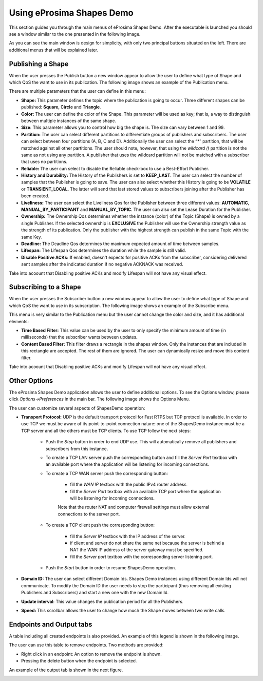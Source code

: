 Using eProsima Shapes Demo
============================

This section guides you through the main menus of eProsima Shapes Demo. After the executable is launched you should see a window similar to the one presented in the following image.

.. image:: mainWindow.png
   :scale: 100 %
   :alt: Main Window
   :align: center

As you can see the main window is design for simplicity, with only two principal buttons situated on the left. There are additional menus that will be explained later.

Publishing a Shape
------------------

When the user presses the Publish button a new window appear to allow the user to define what type of Shape and which QoS the want to use in its publication. The following image shows an example of the Publication menu.

.. image:: publish.png
   :scale: 100 %
   :alt: Publish Window
   :align: center

There are multiple parameters that the user can define in this menu:

- **Shape:** This parameter defines the topic where the publication is going to occur. Three different shapes can be published: **Square**, **Circle** and **Triangle**.


- **Color:** The user can define the color of the Shape. This parameter will be used as key; that is, a way to distinguish between multiple instances of the same shape.


- **Size:** This parameter allows you to control how big the shape is. The size can vary between 1 and 99.


- **Partition:** The user can select different partitions to differentiate groups of publishers and subscribers. The user can select between four partitions (A, B, C and D). Additionally the user can select the “*” partition, that will be matched against all other partitions. The user should note, however, that using the *wildcard ()* partition is not the same as not using any partition. A publisher that uses the wildcard partition will not be matched with a subscriber that uses no partitions.


- **Reliable:** The user can select to disable the Reliable check-box to use a Best-Effort Publisher.


- **History and Durability:** The History of the Publishers is set to **KEEP_LAST**. The user can select the number of samples that the Publisher is going to save. The user can also select whether this History is going to be **VOLATILE** or **TRANSIENT_LOCAL**. The latter will send that last stored values to subscribers joining after the Publisher has been created.


- **Liveliness:** The user can select the Liveliness Qos for the Publisher between three different values: **AUTOMATIC**, **MANUAL_BY_PARTICIPANT** and **MANUAL_BY_TOPIC**. The user can also set the Lease Duration for the Publisher.


- **Ownership:** The Ownership Qos determines whether the instance (color) of the Topic (Shape) is owned by a single Publisher. If the selected ownership is **EXCLUSIVE** the Publisher will use the Ownership strength value as the strength of its publication. Only the publisher with the highest strength can publish in the same Topic with the same Key.


- **Deadline:** The Deadline Qos determines the maximum expected amount of time between samples.


- **Lifespan:** The Lifespan Qos determines the duration while the sample is still valid.


- **Disable Positive ACKs:** If enabled, doesn't expects for positive ACKs from the subscriber, considering delivered sent samples after the indicated duration if no negative ACKNACK was received.


Take into acoount that Disabling positive ACKs and modify Lifespan will not have any visual effect.

Subscribing to a Shape
----------------------

When the user presses the Subscriber button a new window appear to allow the user to define what type of Shape and which QoS the want to use in its subscription. The following image shows an example of the Subscribe menu.

.. image:: subscribe.png
   :scale: 100 %
   :alt: Subscribe Window
   :align: center

This menu is very similar to the Publication menu but the user cannot change the color and size, and it has additional elements:

- **Time Based Filter:** This value can be used by the user to only specify the minimum amount of time (in milliseconds) that the subscriber wants between updates.

- **Content Based Filter:** This filter draws a rectangle in the shapes window. Only the instances that are included in this rectangle are accepted. The rest of them are ignored. The user can dynamically resize and move this content filter.

Take into acoount that Disabling positive ACKs and modify Lifespan will not have any visual effect.

Other Options
-------------

The eProsima Shapes Demo application allows the user to define additional options. To see the Options window, please click *Options->Preferences* in the main bar. The following image shows the Options Menu.

.. image:: options.png
   :scale: 75 %
   :alt: Options Window
   :align: center


The user can customize several aspects of ShapesDemo operation:

- **Transport Protocol:** UDP is the default transport protocol for Fast RTPS but TCP protocol is available. In order to use TCP we must be aware of its point-to-point connection nature: one of the ShapesDemo instance must be a TCP server and all the others must be TCP clients. To use TCP follow the next steps:

    + Push the *Stop* button in order to end UDP use. This will automatically remove all publishers and subscribers from this instance.

    + To create a TCP LAN server push the corresponding button and fill the *Server Port* textbox with an available port where the application will be listening for incoming connections.

    + To create a TCP WAN server push the corresponding button:

        - fill the *WAN IP* textbox with the public IPv4 router address.
        - fill the *Server Port* textbox with an available TCP port where the application will be listening for incoming connections.

        Note that the router NAT and computer firewall settings must allow external connections to the server port.

    + To create a TCP client push the corresponding button:

        - fill the *Server IP* textbox with the IP address of the server.
        - if client and server do not share the same net because the server is behind a NAT the WAN IP address of the server gateway must be specified.
        - fill the *Server port* textbox with the corresponding server listening port.

    + Push the *Start* button in order to resume ShapesDemo operation.


- **Domain ID:** The user can select different Domain Ids. Shapes Demo instances using different Domain Ids will not communicate. To modify the Domain ID the user needs to stop the participant (thus removing all existing Publishers and Subscribers) and start a new one with the new Domain Id.

- **Update interval:** This value changes the publication period for all the Publishers.

- **Speed:** This scrollbar allows the user to change how much the Shape moves between two write calls.

Endpoints and Output tabs
-------------------------

A table including all created endpoints is also provided. An example of this legend is shown in the following image.

.. image:: table1.png
   :scale: 100 %
   :alt: Endpoints
   :align: center

The user can use this table to remove endpoints. Two methods are provided:

- Right click in an endpoint: An option to remove the endpoint is shown.
- Pressing the delete button when the endpoint is selected.

An example of the output tab is shown in the next figure.

.. image:: table2.png
   :scale: 100 %
   :alt: Outputs
   :align: center
